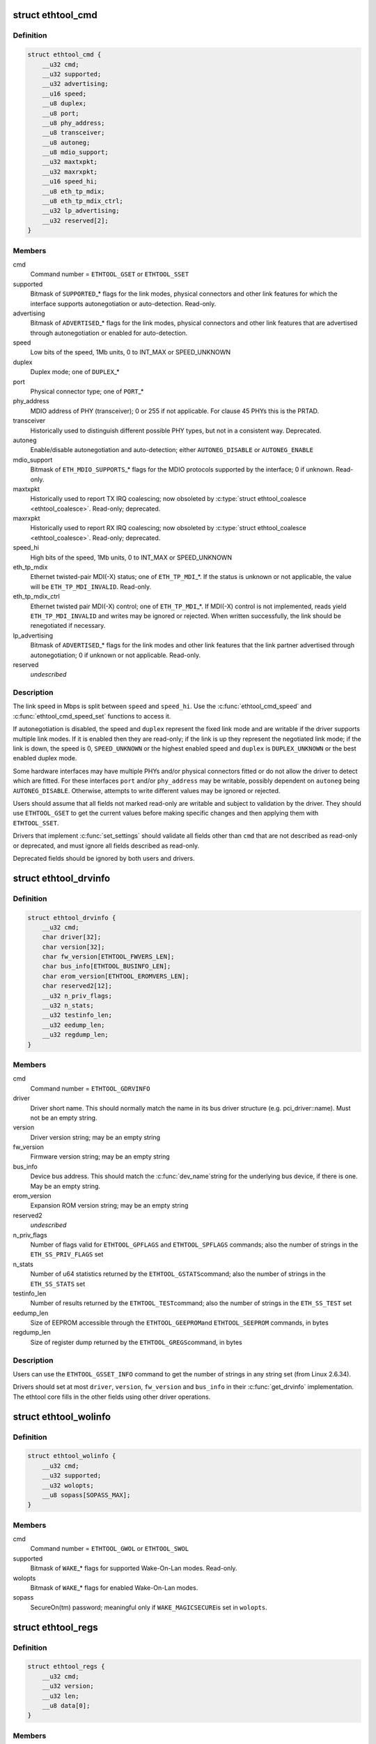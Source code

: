 .. -*- coding: utf-8; mode: rst -*-
.. src-file: include/uapi/linux/ethtool.h

.. _`ethtool_cmd`:

struct ethtool_cmd
==================

.. c:type:: struct ethtool_cmd

    DEPRECATED, link control and status This structure is DEPRECATED, please use struct ethtool_link_settings.

.. _`ethtool_cmd.definition`:

Definition
----------

.. code-block:: c

    struct ethtool_cmd {
        __u32 cmd;
        __u32 supported;
        __u32 advertising;
        __u16 speed;
        __u8 duplex;
        __u8 port;
        __u8 phy_address;
        __u8 transceiver;
        __u8 autoneg;
        __u8 mdio_support;
        __u32 maxtxpkt;
        __u32 maxrxpkt;
        __u16 speed_hi;
        __u8 eth_tp_mdix;
        __u8 eth_tp_mdix_ctrl;
        __u32 lp_advertising;
        __u32 reserved[2];
    }

.. _`ethtool_cmd.members`:

Members
-------

cmd
    Command number = \ ``ETHTOOL_GSET``\  or \ ``ETHTOOL_SSET``\ 

supported
    Bitmask of \ ``SUPPORTED``\ \_\* flags for the link modes,
    physical connectors and other link features for which the
    interface supports autonegotiation or auto-detection.
    Read-only.

advertising
    Bitmask of \ ``ADVERTISED``\ \_\* flags for the link modes,
    physical connectors and other link features that are
    advertised through autonegotiation or enabled for
    auto-detection.

speed
    Low bits of the speed, 1Mb units, 0 to INT_MAX or SPEED_UNKNOWN

duplex
    Duplex mode; one of \ ``DUPLEX``\ \_\*

port
    Physical connector type; one of \ ``PORT``\ \_\*

phy_address
    MDIO address of PHY (transceiver); 0 or 255 if not
    applicable.  For clause 45 PHYs this is the PRTAD.

transceiver
    Historically used to distinguish different possible
    PHY types, but not in a consistent way.  Deprecated.

autoneg
    Enable/disable autonegotiation and auto-detection;
    either \ ``AUTONEG_DISABLE``\  or \ ``AUTONEG_ENABLE``\ 

mdio_support
    Bitmask of \ ``ETH_MDIO_SUPPORTS``\ \_\* flags for the MDIO
    protocols supported by the interface; 0 if unknown.
    Read-only.

maxtxpkt
    Historically used to report TX IRQ coalescing; now
    obsoleted by \ :c:type:`struct ethtool_coalesce <ethtool_coalesce>`\ .  Read-only; deprecated.

maxrxpkt
    Historically used to report RX IRQ coalescing; now
    obsoleted by \ :c:type:`struct ethtool_coalesce <ethtool_coalesce>`\ .  Read-only; deprecated.

speed_hi
    High bits of the speed, 1Mb units, 0 to INT_MAX or SPEED_UNKNOWN

eth_tp_mdix
    Ethernet twisted-pair MDI(-X) status; one of
    \ ``ETH_TP_MDI``\ \_\*.  If the status is unknown or not applicable, the
    value will be \ ``ETH_TP_MDI_INVALID``\ .  Read-only.

eth_tp_mdix_ctrl
    Ethernet twisted pair MDI(-X) control; one of
    \ ``ETH_TP_MDI``\ \_\*.  If MDI(-X) control is not implemented, reads
    yield \ ``ETH_TP_MDI_INVALID``\  and writes may be ignored or rejected.
    When written successfully, the link should be renegotiated if
    necessary.

lp_advertising
    Bitmask of \ ``ADVERTISED``\ \_\* flags for the link modes
    and other link features that the link partner advertised
    through autonegotiation; 0 if unknown or not applicable.
    Read-only.

reserved
    *undescribed*

.. _`ethtool_cmd.description`:

Description
-----------

The link speed in Mbps is split between \ ``speed``\  and \ ``speed_hi``\ .  Use
the \ :c:func:`ethtool_cmd_speed`\  and \ :c:func:`ethtool_cmd_speed_set`\  functions to
access it.

If autonegotiation is disabled, the speed and \ ``duplex``\  represent the
fixed link mode and are writable if the driver supports multiple
link modes.  If it is enabled then they are read-only; if the link
is up they represent the negotiated link mode; if the link is down,
the speed is 0, \ ``SPEED_UNKNOWN``\  or the highest enabled speed and
\ ``duplex``\  is \ ``DUPLEX_UNKNOWN``\  or the best enabled duplex mode.

Some hardware interfaces may have multiple PHYs and/or physical
connectors fitted or do not allow the driver to detect which are
fitted.  For these interfaces \ ``port``\  and/or \ ``phy_address``\  may be
writable, possibly dependent on \ ``autoneg``\  being \ ``AUTONEG_DISABLE``\ .
Otherwise, attempts to write different values may be ignored or
rejected.

Users should assume that all fields not marked read-only are
writable and subject to validation by the driver.  They should use
\ ``ETHTOOL_GSET``\  to get the current values before making specific
changes and then applying them with \ ``ETHTOOL_SSET``\ .

Drivers that implement \ :c:func:`set_settings`\  should validate all fields
other than \ ``cmd``\  that are not described as read-only or deprecated,
and must ignore all fields described as read-only.

Deprecated fields should be ignored by both users and drivers.

.. _`ethtool_drvinfo`:

struct ethtool_drvinfo
======================

.. c:type:: struct ethtool_drvinfo

    general driver and device information

.. _`ethtool_drvinfo.definition`:

Definition
----------

.. code-block:: c

    struct ethtool_drvinfo {
        __u32 cmd;
        char driver[32];
        char version[32];
        char fw_version[ETHTOOL_FWVERS_LEN];
        char bus_info[ETHTOOL_BUSINFO_LEN];
        char erom_version[ETHTOOL_EROMVERS_LEN];
        char reserved2[12];
        __u32 n_priv_flags;
        __u32 n_stats;
        __u32 testinfo_len;
        __u32 eedump_len;
        __u32 regdump_len;
    }

.. _`ethtool_drvinfo.members`:

Members
-------

cmd
    Command number = \ ``ETHTOOL_GDRVINFO``\ 

driver
    Driver short name.  This should normally match the name
    in its bus driver structure (e.g. pci_driver::name).  Must
    not be an empty string.

version
    Driver version string; may be an empty string

fw_version
    Firmware version string; may be an empty string

bus_info
    Device bus address.  This should match the \ :c:func:`dev_name`\ 
    string for the underlying bus device, if there is one.  May be
    an empty string.

erom_version
    Expansion ROM version string; may be an empty string

reserved2
    *undescribed*

n_priv_flags
    Number of flags valid for \ ``ETHTOOL_GPFLAGS``\  and
    \ ``ETHTOOL_SPFLAGS``\  commands; also the number of strings in the
    \ ``ETH_SS_PRIV_FLAGS``\  set

n_stats
    Number of u64 statistics returned by the \ ``ETHTOOL_GSTATS``\ 
    command; also the number of strings in the \ ``ETH_SS_STATS``\  set

testinfo_len
    Number of results returned by the \ ``ETHTOOL_TEST``\ 
    command; also the number of strings in the \ ``ETH_SS_TEST``\  set

eedump_len
    Size of EEPROM accessible through the \ ``ETHTOOL_GEEPROM``\ 
    and \ ``ETHTOOL_SEEPROM``\  commands, in bytes

regdump_len
    Size of register dump returned by the \ ``ETHTOOL_GREGS``\ 
    command, in bytes

.. _`ethtool_drvinfo.description`:

Description
-----------

Users can use the \ ``ETHTOOL_GSSET_INFO``\  command to get the number of
strings in any string set (from Linux 2.6.34).

Drivers should set at most \ ``driver``\ , \ ``version``\ , \ ``fw_version``\  and
\ ``bus_info``\  in their \ :c:func:`get_drvinfo`\  implementation.  The ethtool
core fills in the other fields using other driver operations.

.. _`ethtool_wolinfo`:

struct ethtool_wolinfo
======================

.. c:type:: struct ethtool_wolinfo

    Wake-On-Lan configuration

.. _`ethtool_wolinfo.definition`:

Definition
----------

.. code-block:: c

    struct ethtool_wolinfo {
        __u32 cmd;
        __u32 supported;
        __u32 wolopts;
        __u8 sopass[SOPASS_MAX];
    }

.. _`ethtool_wolinfo.members`:

Members
-------

cmd
    Command number = \ ``ETHTOOL_GWOL``\  or \ ``ETHTOOL_SWOL``\ 

supported
    Bitmask of \ ``WAKE``\ \_\* flags for supported Wake-On-Lan modes.
    Read-only.

wolopts
    Bitmask of \ ``WAKE``\ \_\* flags for enabled Wake-On-Lan modes.

sopass
    SecureOn(tm) password; meaningful only if \ ``WAKE_MAGICSECURE``\ 
    is set in \ ``wolopts``\ .

.. _`ethtool_regs`:

struct ethtool_regs
===================

.. c:type:: struct ethtool_regs

    hardware register dump

.. _`ethtool_regs.definition`:

Definition
----------

.. code-block:: c

    struct ethtool_regs {
        __u32 cmd;
        __u32 version;
        __u32 len;
        __u8 data[0];
    }

.. _`ethtool_regs.members`:

Members
-------

cmd
    Command number = \ ``ETHTOOL_GREGS``\ 

version
    Dump format version.  This is driver-specific and may
    distinguish different chips/revisions.  Drivers must use new
    version numbers whenever the dump format changes in an
    incompatible way.

len
    On entry, the real length of \ ``data``\ .  On return, the number of
    bytes used.

data
    Buffer for the register dump

.. _`ethtool_regs.description`:

Description
-----------

Users should use \ ``ETHTOOL_GDRVINFO``\  to find the maximum length of
a register dump for the interface.  They must allocate the buffer
immediately following this structure.

.. _`ethtool_eeprom`:

struct ethtool_eeprom
=====================

.. c:type:: struct ethtool_eeprom

    EEPROM dump

.. _`ethtool_eeprom.definition`:

Definition
----------

.. code-block:: c

    struct ethtool_eeprom {
        __u32 cmd;
        __u32 magic;
        __u32 offset;
        __u32 len;
        __u8 data[0];
    }

.. _`ethtool_eeprom.members`:

Members
-------

cmd
    Command number = \ ``ETHTOOL_GEEPROM``\ , \ ``ETHTOOL_GMODULEEEPROM``\  or
    \ ``ETHTOOL_SEEPROM``\ 

magic
    A 'magic cookie' value to guard against accidental changes.
    The value passed in to \ ``ETHTOOL_SEEPROM``\  must match the value
    returned by \ ``ETHTOOL_GEEPROM``\  for the same device.  This is
    unused when \ ``cmd``\  is \ ``ETHTOOL_GMODULEEEPROM``\ .

offset
    Offset within the EEPROM to begin reading/writing, in bytes

len
    On entry, number of bytes to read/write.  On successful
    return, number of bytes actually read/written.  In case of
    error, this may indicate at what point the error occurred.

data
    Buffer to read/write from

.. _`ethtool_eeprom.description`:

Description
-----------

Users may use \ ``ETHTOOL_GDRVINFO``\  or \ ``ETHTOOL_GMODULEINFO``\  to find
the length of an on-board or module EEPROM, respectively.  They
must allocate the buffer immediately following this structure.

.. _`ethtool_eee`:

struct ethtool_eee
==================

.. c:type:: struct ethtool_eee

    Energy Efficient Ethernet information

.. _`ethtool_eee.definition`:

Definition
----------

.. code-block:: c

    struct ethtool_eee {
        __u32 cmd;
        __u32 supported;
        __u32 advertised;
        __u32 lp_advertised;
        __u32 eee_active;
        __u32 eee_enabled;
        __u32 tx_lpi_enabled;
        __u32 tx_lpi_timer;
        __u32 reserved[2];
    }

.. _`ethtool_eee.members`:

Members
-------

cmd
    ETHTOOL_{G,S}EEE

supported
    Mask of \ ``SUPPORTED``\ \_\* flags for the speed/duplex combinations
    for which there is EEE support.

advertised
    Mask of \ ``ADVERTISED``\ \_\* flags for the speed/duplex combinations
    advertised as eee capable.

lp_advertised
    Mask of \ ``ADVERTISED``\ \_\* flags for the speed/duplex
    combinations advertised by the link partner as eee capable.

eee_active
    Result of the eee auto negotiation.

eee_enabled
    EEE configured mode (enabled/disabled).

tx_lpi_enabled
    Whether the interface should assert its tx lpi, given
    that eee was negotiated.

tx_lpi_timer
    Time in microseconds the interface delays prior to asserting
    its tx lpi (after reaching 'idle' state). Effective only when eee
    was negotiated and tx_lpi_enabled was set.

reserved
    *undescribed*

.. _`ethtool_modinfo`:

struct ethtool_modinfo
======================

.. c:type:: struct ethtool_modinfo

    plugin module eeprom information

.. _`ethtool_modinfo.definition`:

Definition
----------

.. code-block:: c

    struct ethtool_modinfo {
        __u32 cmd;
        __u32 type;
        __u32 eeprom_len;
        __u32 reserved[8];
    }

.. _`ethtool_modinfo.members`:

Members
-------

cmd
    %ETHTOOL_GMODULEINFO

type
    Standard the module information conforms to \ ``ETH_MODULE_SFF_xxxx``\ 

eeprom_len
    Length of the eeprom

reserved
    *undescribed*

.. _`ethtool_modinfo.description`:

Description
-----------

This structure is used to return the information to
properly size memory for a subsequent call to \ ``ETHTOOL_GMODULEEEPROM``\ .
The type code indicates the eeprom data format

.. _`ethtool_coalesce`:

struct ethtool_coalesce
=======================

.. c:type:: struct ethtool_coalesce

    coalescing parameters for IRQs and stats updates

.. _`ethtool_coalesce.definition`:

Definition
----------

.. code-block:: c

    struct ethtool_coalesce {
        __u32 cmd;
        __u32 rx_coalesce_usecs;
        __u32 rx_max_coalesced_frames;
        __u32 rx_coalesce_usecs_irq;
        __u32 rx_max_coalesced_frames_irq;
        __u32 tx_coalesce_usecs;
        __u32 tx_max_coalesced_frames;
        __u32 tx_coalesce_usecs_irq;
        __u32 tx_max_coalesced_frames_irq;
        __u32 stats_block_coalesce_usecs;
        __u32 use_adaptive_rx_coalesce;
        __u32 use_adaptive_tx_coalesce;
        __u32 pkt_rate_low;
        __u32 rx_coalesce_usecs_low;
        __u32 rx_max_coalesced_frames_low;
        __u32 tx_coalesce_usecs_low;
        __u32 tx_max_coalesced_frames_low;
        __u32 pkt_rate_high;
        __u32 rx_coalesce_usecs_high;
        __u32 rx_max_coalesced_frames_high;
        __u32 tx_coalesce_usecs_high;
        __u32 tx_max_coalesced_frames_high;
        __u32 rate_sample_interval;
    }

.. _`ethtool_coalesce.members`:

Members
-------

cmd
    ETHTOOL_{G,S}COALESCE

rx_coalesce_usecs
    How many usecs to delay an RX interrupt after
    a packet arrives.

rx_max_coalesced_frames
    Maximum number of packets to receive
    before an RX interrupt.

rx_coalesce_usecs_irq
    Same as \ ``rx_coalesce_usecs``\ , except that
    this value applies while an IRQ is being serviced by the host.

rx_max_coalesced_frames_irq
    Same as \ ``rx_max_coalesced_frames``\ ,
    except that this value applies while an IRQ is being serviced
    by the host.

tx_coalesce_usecs
    How many usecs to delay a TX interrupt after
    a packet is sent.

tx_max_coalesced_frames
    Maximum number of packets to be sent
    before a TX interrupt.

tx_coalesce_usecs_irq
    Same as \ ``tx_coalesce_usecs``\ , except that
    this value applies while an IRQ is being serviced by the host.

tx_max_coalesced_frames_irq
    Same as \ ``tx_max_coalesced_frames``\ ,
    except that this value applies while an IRQ is being serviced
    by the host.

stats_block_coalesce_usecs
    How many usecs to delay in-memory
    statistics block updates.  Some drivers do not have an
    in-memory statistic block, and in such cases this value is
    ignored.  This value must not be zero.

use_adaptive_rx_coalesce
    Enable adaptive RX coalescing.

use_adaptive_tx_coalesce
    Enable adaptive TX coalescing.

pkt_rate_low
    Threshold for low packet rate (packets per second).

rx_coalesce_usecs_low
    How many usecs to delay an RX interrupt after
    a packet arrives, when the packet rate is below \ ``pkt_rate_low``\ .

rx_max_coalesced_frames_low
    Maximum number of packets to be received
    before an RX interrupt, when the packet rate is below \ ``pkt_rate_low``\ .

tx_coalesce_usecs_low
    How many usecs to delay a TX interrupt after
    a packet is sent, when the packet rate is below \ ``pkt_rate_low``\ .

tx_max_coalesced_frames_low
    Maximum nuumber of packets to be sent before
    a TX interrupt, when the packet rate is below \ ``pkt_rate_low``\ .

pkt_rate_high
    Threshold for high packet rate (packets per second).

rx_coalesce_usecs_high
    How many usecs to delay an RX interrupt after
    a packet arrives, when the packet rate is above \ ``pkt_rate_high``\ .

rx_max_coalesced_frames_high
    Maximum number of packets to be received
    before an RX interrupt, when the packet rate is above \ ``pkt_rate_high``\ .

tx_coalesce_usecs_high
    How many usecs to delay a TX interrupt after
    a packet is sent, when the packet rate is above \ ``pkt_rate_high``\ .

tx_max_coalesced_frames_high
    Maximum number of packets to be sent before
    a TX interrupt, when the packet rate is above \ ``pkt_rate_high``\ .

rate_sample_interval
    How often to do adaptive coalescing packet rate
    sampling, measured in seconds.  Must not be zero.

.. _`ethtool_coalesce.description`:

Description
-----------

Each pair of (usecs, max_frames) fields specifies that interrupts
should be coalesced until
(usecs > 0 && time_since_first_completion >= usecs) \|\|
(max_frames > 0 && completed_frames >= max_frames)

It is illegal to set both usecs and max_frames to zero as this
would cause interrupts to never be generated.  To disable
coalescing, set usecs = 0 and max_frames = 1.

Some implementations ignore the value of max_frames and use the
condition time_since_first_completion >= usecs

This is deprecated.  Drivers for hardware that does not support
counting completions should validate that max_frames == !rx_usecs.

Adaptive RX/TX coalescing is an algorithm implemented by some
drivers to improve latency under low packet rates and improve
throughput under high packet rates.  Some drivers only implement
one of RX or TX adaptive coalescing.  Anything not implemented by
the driver causes these values to be silently ignored.

When the packet rate is below \ ``pkt_rate_high``\  but above
\ ``pkt_rate_low``\  (both measured in packets per second) the
normal {rx,tx}_\* coalescing parameters are used.

.. _`ethtool_ringparam`:

struct ethtool_ringparam
========================

.. c:type:: struct ethtool_ringparam

    RX/TX ring parameters

.. _`ethtool_ringparam.definition`:

Definition
----------

.. code-block:: c

    struct ethtool_ringparam {
        __u32 cmd;
        __u32 rx_max_pending;
        __u32 rx_mini_max_pending;
        __u32 rx_jumbo_max_pending;
        __u32 tx_max_pending;
        __u32 rx_pending;
        __u32 rx_mini_pending;
        __u32 rx_jumbo_pending;
        __u32 tx_pending;
    }

.. _`ethtool_ringparam.members`:

Members
-------

cmd
    Command number = \ ``ETHTOOL_GRINGPARAM``\  or \ ``ETHTOOL_SRINGPARAM``\ 

rx_max_pending
    Maximum supported number of pending entries per
    RX ring.  Read-only.

rx_mini_max_pending
    Maximum supported number of pending entries
    per RX mini ring.  Read-only.

rx_jumbo_max_pending
    Maximum supported number of pending entries
    per RX jumbo ring.  Read-only.

tx_max_pending
    Maximum supported number of pending entries per
    TX ring.  Read-only.

rx_pending
    Current maximum number of pending entries per RX ring

rx_mini_pending
    Current maximum number of pending entries per RX
    mini ring

rx_jumbo_pending
    Current maximum number of pending entries per RX
    jumbo ring

tx_pending
    Current maximum supported number of pending entries
    per TX ring

.. _`ethtool_ringparam.description`:

Description
-----------

If the interface does not have separate RX mini and/or jumbo rings,
\ ``rx_mini_max_pending``\  and/or \ ``rx_jumbo_max_pending``\  will be 0.

There may also be driver-dependent minimum values for the number
of entries per ring.

.. _`ethtool_channels`:

struct ethtool_channels
=======================

.. c:type:: struct ethtool_channels

    configuring number of network channel

.. _`ethtool_channels.definition`:

Definition
----------

.. code-block:: c

    struct ethtool_channels {
        __u32 cmd;
        __u32 max_rx;
        __u32 max_tx;
        __u32 max_other;
        __u32 max_combined;
        __u32 rx_count;
        __u32 tx_count;
        __u32 other_count;
        __u32 combined_count;
    }

.. _`ethtool_channels.members`:

Members
-------

cmd
    ETHTOOL_{G,S}CHANNELS

max_rx
    Read only. Maximum number of receive channel the driver support.

max_tx
    Read only. Maximum number of transmit channel the driver support.

max_other
    Read only. Maximum number of other channel the driver support.

max_combined
    Read only. Maximum number of combined channel the driver
    support. Set of queues RX, TX or other.

rx_count
    Valid values are in the range 1 to the max_rx.

tx_count
    Valid values are in the range 1 to the max_tx.

other_count
    Valid values are in the range 1 to the max_other.

combined_count
    Valid values are in the range 1 to the max_combined.

.. _`ethtool_channels.description`:

Description
-----------

This can be used to configure RX, TX and other channels.

.. _`ethtool_pauseparam`:

struct ethtool_pauseparam
=========================

.. c:type:: struct ethtool_pauseparam

    Ethernet pause (flow control) parameters

.. _`ethtool_pauseparam.definition`:

Definition
----------

.. code-block:: c

    struct ethtool_pauseparam {
        __u32 cmd;
        __u32 autoneg;
        __u32 rx_pause;
        __u32 tx_pause;
    }

.. _`ethtool_pauseparam.members`:

Members
-------

cmd
    Command number = \ ``ETHTOOL_GPAUSEPARAM``\  or \ ``ETHTOOL_SPAUSEPARAM``\ 

autoneg
    Flag to enable autonegotiation of pause frame use

rx_pause
    Flag to enable reception of pause frames

tx_pause
    Flag to enable transmission of pause frames

.. _`ethtool_pauseparam.description`:

Description
-----------

Drivers should reject a non-zero setting of \ ``autoneg``\  when
autoneogotiation is disabled (or not supported) for the link.

If the link is autonegotiated, drivers should use
\ :c:func:`mii_advertise_flowctrl`\  or similar code to set the advertised
pause frame capabilities based on the \ ``rx_pause``\  and \ ``tx_pause``\  flags,
even if \ ``autoneg``\  is zero.  They should also allow the advertised
pause frame capabilities to be controlled directly through the
advertising field of \ :c:type:`struct ethtool_cmd <ethtool_cmd>`\ .

If \ ``autoneg``\  is non-zero, the MAC is configured to send and/or
receive pause frames according to the result of autonegotiation.
Otherwise, it is configured directly based on the \ ``rx_pause``\  and
\ ``tx_pause``\  flags.

.. _`ethtool_stringset`:

enum ethtool_stringset
======================

.. c:type:: enum ethtool_stringset

    string set ID

.. _`ethtool_stringset.definition`:

Definition
----------

.. code-block:: c

    enum ethtool_stringset {
        ETH_SS_TEST,
        ETH_SS_STATS,
        ETH_SS_PRIV_FLAGS,
        ETH_SS_NTUPLE_FILTERS,
        ETH_SS_FEATURES,
        ETH_SS_RSS_HASH_FUNCS,
        ETH_SS_TUNABLES,
        ETH_SS_PHY_STATS,
        ETH_SS_PHY_TUNABLES
    };

.. _`ethtool_stringset.constants`:

Constants
---------

ETH_SS_TEST
    Self-test result names, for use with \ ``ETHTOOL_TEST``\ 

ETH_SS_STATS
    Statistic names, for use with \ ``ETHTOOL_GSTATS``\ 

ETH_SS_PRIV_FLAGS
    Driver private flag names, for use with
    \ ``ETHTOOL_GPFLAGS``\  and \ ``ETHTOOL_SPFLAGS``\ 

ETH_SS_NTUPLE_FILTERS
    Previously used with \ ``ETHTOOL_GRXNTUPLE``\ ;
    now deprecated

ETH_SS_FEATURES
    Device feature names

ETH_SS_RSS_HASH_FUNCS
    RSS hush function names

ETH_SS_TUNABLES
    *undescribed*

ETH_SS_PHY_STATS
    Statistic names, for use with \ ``ETHTOOL_GPHYSTATS``\ 

ETH_SS_PHY_TUNABLES
    PHY tunable names

.. _`ethtool_gstrings`:

struct ethtool_gstrings
=======================

.. c:type:: struct ethtool_gstrings

    string set for data tagging

.. _`ethtool_gstrings.definition`:

Definition
----------

.. code-block:: c

    struct ethtool_gstrings {
        __u32 cmd;
        __u32 string_set;
        __u32 len;
        __u8 data[0];
    }

.. _`ethtool_gstrings.members`:

Members
-------

cmd
    Command number = \ ``ETHTOOL_GSTRINGS``\ 

string_set
    String set ID; one of \ :c:type:`enum ethtool_stringset <ethtool_stringset>`\ 

len
    On return, the number of strings in the string set

data
    Buffer for strings.  Each string is null-padded to a size of
    \ ``ETH_GSTRING_LEN``\ .

.. _`ethtool_gstrings.description`:

Description
-----------

Users must use \ ``ETHTOOL_GSSET_INFO``\  to find the number of strings in
the string set.  They must allocate a buffer of the appropriate
size immediately following this structure.

.. _`ethtool_sset_info`:

struct ethtool_sset_info
========================

.. c:type:: struct ethtool_sset_info

    string set information

.. _`ethtool_sset_info.definition`:

Definition
----------

.. code-block:: c

    struct ethtool_sset_info {
        __u32 cmd;
        __u32 reserved;
        __u64 sset_mask;
        __u32 data[0];
    }

.. _`ethtool_sset_info.members`:

Members
-------

cmd
    Command number = \ ``ETHTOOL_GSSET_INFO``\ 

reserved
    *undescribed*

sset_mask
    On entry, a bitmask of string sets to query, with bits
    numbered according to \ :c:type:`enum ethtool_stringset <ethtool_stringset>`\ .  On return, a
    bitmask of those string sets queried that are supported.

data
    Buffer for string set sizes.  On return, this contains the
    size of each string set that was queried and supported, in
    order of ID.

.. _`ethtool_sset_info.example`:

Example
-------

.. code-block:: c

    The user passes in @sset_mask = 0x7 (sets 0, 1, 2) and on
    return @sset_mask == 0x6 (sets 1, 2).  Then @data[0] contains the
    size of set 1 and @data[1] contains the size of set 2.

    Users must allocate a buffer of the appropriate size (4 * number of
    sets queried) immediately following this structure.


.. _`ethtool_test_flags`:

enum ethtool_test_flags
=======================

.. c:type:: enum ethtool_test_flags

    flags definition of ethtool_test

.. _`ethtool_test_flags.definition`:

Definition
----------

.. code-block:: c

    enum ethtool_test_flags {
        ETH_TEST_FL_OFFLINE,
        ETH_TEST_FL_FAILED,
        ETH_TEST_FL_EXTERNAL_LB,
        ETH_TEST_FL_EXTERNAL_LB_DONE
    };

.. _`ethtool_test_flags.constants`:

Constants
---------

ETH_TEST_FL_OFFLINE
    if set perform online and offline tests, otherwise
    only online tests.

ETH_TEST_FL_FAILED
    Driver set this flag if test fails.

ETH_TEST_FL_EXTERNAL_LB
    Application request to perform external loopback
    test.

ETH_TEST_FL_EXTERNAL_LB_DONE
    Driver performed the external loopback test

.. _`ethtool_test`:

struct ethtool_test
===================

.. c:type:: struct ethtool_test

    device self-test invocation

.. _`ethtool_test.definition`:

Definition
----------

.. code-block:: c

    struct ethtool_test {
        __u32 cmd;
        __u32 flags;
        __u32 reserved;
        __u32 len;
        __u64 data[0];
    }

.. _`ethtool_test.members`:

Members
-------

cmd
    Command number = \ ``ETHTOOL_TEST``\ 

flags
    A bitmask of flags from \ :c:type:`enum ethtool_test_flags <ethtool_test_flags>`\ .  Some
    flags may be set by the user on entry; others may be set by
    the driver on return.

reserved
    *undescribed*

len
    On return, the number of test results

data
    Array of test results

.. _`ethtool_test.description`:

Description
-----------

Users must use \ ``ETHTOOL_GSSET_INFO``\  or \ ``ETHTOOL_GDRVINFO``\  to find the
number of test results that will be returned.  They must allocate a
buffer of the appropriate size (8 \* number of results) immediately
following this structure.

.. _`ethtool_stats`:

struct ethtool_stats
====================

.. c:type:: struct ethtool_stats

    device-specific statistics

.. _`ethtool_stats.definition`:

Definition
----------

.. code-block:: c

    struct ethtool_stats {
        __u32 cmd;
        __u32 n_stats;
        __u64 data[0];
    }

.. _`ethtool_stats.members`:

Members
-------

cmd
    Command number = \ ``ETHTOOL_GSTATS``\ 

n_stats
    On return, the number of statistics

data
    Array of statistics

.. _`ethtool_stats.description`:

Description
-----------

Users must use \ ``ETHTOOL_GSSET_INFO``\  or \ ``ETHTOOL_GDRVINFO``\  to find the
number of statistics that will be returned.  They must allocate a
buffer of the appropriate size (8 \* number of statistics)
immediately following this structure.

.. _`ethtool_perm_addr`:

struct ethtool_perm_addr
========================

.. c:type:: struct ethtool_perm_addr

    permanent hardware address

.. _`ethtool_perm_addr.definition`:

Definition
----------

.. code-block:: c

    struct ethtool_perm_addr {
        __u32 cmd;
        __u32 size;
        __u8 data[0];
    }

.. _`ethtool_perm_addr.members`:

Members
-------

cmd
    Command number = \ ``ETHTOOL_GPERMADDR``\ 

size
    On entry, the size of the buffer.  On return, the size of the
    address.  The command fails if the buffer is too small.

data
    Buffer for the address

.. _`ethtool_perm_addr.description`:

Description
-----------

Users must allocate the buffer immediately following this structure.
A buffer size of \ ``MAX_ADDR_LEN``\  should be sufficient for any address
type.

.. _`ethtool_tcpip4_spec`:

struct ethtool_tcpip4_spec
==========================

.. c:type:: struct ethtool_tcpip4_spec

    flow specification for TCP/IPv4 etc.

.. _`ethtool_tcpip4_spec.definition`:

Definition
----------

.. code-block:: c

    struct ethtool_tcpip4_spec {
        __be32 ip4src;
        __be32 ip4dst;
        __be16 psrc;
        __be16 pdst;
        __u8 tos;
    }

.. _`ethtool_tcpip4_spec.members`:

Members
-------

ip4src
    Source host

ip4dst
    Destination host

psrc
    Source port

pdst
    Destination port

tos
    Type-of-service

.. _`ethtool_tcpip4_spec.description`:

Description
-----------

This can be used to specify a TCP/IPv4, UDP/IPv4 or SCTP/IPv4 flow.

.. _`ethtool_ah_espip4_spec`:

struct ethtool_ah_espip4_spec
=============================

.. c:type:: struct ethtool_ah_espip4_spec

    flow specification for IPsec/IPv4

.. _`ethtool_ah_espip4_spec.definition`:

Definition
----------

.. code-block:: c

    struct ethtool_ah_espip4_spec {
        __be32 ip4src;
        __be32 ip4dst;
        __be32 spi;
        __u8 tos;
    }

.. _`ethtool_ah_espip4_spec.members`:

Members
-------

ip4src
    Source host

ip4dst
    Destination host

spi
    Security parameters index

tos
    Type-of-service

.. _`ethtool_ah_espip4_spec.description`:

Description
-----------

This can be used to specify an IPsec transport or tunnel over IPv4.

.. _`ethtool_usrip4_spec`:

struct ethtool_usrip4_spec
==========================

.. c:type:: struct ethtool_usrip4_spec

    general flow specification for IPv4

.. _`ethtool_usrip4_spec.definition`:

Definition
----------

.. code-block:: c

    struct ethtool_usrip4_spec {
        __be32 ip4src;
        __be32 ip4dst;
        __be32 l4_4_bytes;
        __u8 tos;
        __u8 ip_ver;
        __u8 proto;
    }

.. _`ethtool_usrip4_spec.members`:

Members
-------

ip4src
    Source host

ip4dst
    Destination host

l4_4_bytes
    First 4 bytes of transport (layer 4) header

tos
    Type-of-service

ip_ver
    Value must be \ ``ETH_RX_NFC_IP4``\ ; mask must be 0

proto
    Transport protocol number; mask must be 0

.. _`ethtool_tcpip6_spec`:

struct ethtool_tcpip6_spec
==========================

.. c:type:: struct ethtool_tcpip6_spec

    flow specification for TCP/IPv6 etc.

.. _`ethtool_tcpip6_spec.definition`:

Definition
----------

.. code-block:: c

    struct ethtool_tcpip6_spec {
        __be32 ip6src[4];
        __be32 ip6dst[4];
        __be16 psrc;
        __be16 pdst;
        __u8 tclass;
    }

.. _`ethtool_tcpip6_spec.members`:

Members
-------

ip6src
    Source host

ip6dst
    Destination host

psrc
    Source port

pdst
    Destination port

tclass
    Traffic Class

.. _`ethtool_tcpip6_spec.description`:

Description
-----------

This can be used to specify a TCP/IPv6, UDP/IPv6 or SCTP/IPv6 flow.

.. _`ethtool_ah_espip6_spec`:

struct ethtool_ah_espip6_spec
=============================

.. c:type:: struct ethtool_ah_espip6_spec

    flow specification for IPsec/IPv6

.. _`ethtool_ah_espip6_spec.definition`:

Definition
----------

.. code-block:: c

    struct ethtool_ah_espip6_spec {
        __be32 ip6src[4];
        __be32 ip6dst[4];
        __be32 spi;
        __u8 tclass;
    }

.. _`ethtool_ah_espip6_spec.members`:

Members
-------

ip6src
    Source host

ip6dst
    Destination host

spi
    Security parameters index

tclass
    Traffic Class

.. _`ethtool_ah_espip6_spec.description`:

Description
-----------

This can be used to specify an IPsec transport or tunnel over IPv6.

.. _`ethtool_usrip6_spec`:

struct ethtool_usrip6_spec
==========================

.. c:type:: struct ethtool_usrip6_spec

    general flow specification for IPv6

.. _`ethtool_usrip6_spec.definition`:

Definition
----------

.. code-block:: c

    struct ethtool_usrip6_spec {
        __be32 ip6src[4];
        __be32 ip6dst[4];
        __be32 l4_4_bytes;
        __u8 tclass;
        __u8 l4_proto;
    }

.. _`ethtool_usrip6_spec.members`:

Members
-------

ip6src
    Source host

ip6dst
    Destination host

l4_4_bytes
    First 4 bytes of transport (layer 4) header

tclass
    Traffic Class

l4_proto
    Transport protocol number (nexthdr after any Extension Headers)

.. _`ethtool_flow_ext`:

struct ethtool_flow_ext
=======================

.. c:type:: struct ethtool_flow_ext

    additional RX flow fields

.. _`ethtool_flow_ext.definition`:

Definition
----------

.. code-block:: c

    struct ethtool_flow_ext {
        __u8 padding[2];
        unsigned char h_dest[ETH_ALEN];
        __be16 vlan_etype;
        __be16 vlan_tci;
        __be32 data[2];
    }

.. _`ethtool_flow_ext.members`:

Members
-------

padding
    *undescribed*

h_dest
    destination MAC address

vlan_etype
    VLAN EtherType

vlan_tci
    VLAN tag control information

data
    user defined data

.. _`ethtool_flow_ext.description`:

Description
-----------

Note, \ ``vlan_etype``\ , \ ``vlan_tci``\ , and \ ``data``\  are only valid if \ ``FLOW_EXT``\ 
is set in \ :c:type:`struct ethtool_rx_flow_spec <ethtool_rx_flow_spec>`\  \ ``flow_type``\ .
\ ``h_dest``\  is valid if \ ``FLOW_MAC_EXT``\  is set.

.. _`ethtool_rx_flow_spec`:

struct ethtool_rx_flow_spec
===========================

.. c:type:: struct ethtool_rx_flow_spec

    classification rule for RX flows

.. _`ethtool_rx_flow_spec.definition`:

Definition
----------

.. code-block:: c

    struct ethtool_rx_flow_spec {
        __u32 flow_type;
        union ethtool_flow_union h_u;
        struct ethtool_flow_ext h_ext;
        union ethtool_flow_union m_u;
        struct ethtool_flow_ext m_ext;
        __u64 ring_cookie;
        __u32 location;
    }

.. _`ethtool_rx_flow_spec.members`:

Members
-------

flow_type
    Type of match to perform, e.g. \ ``TCP_V4_FLOW``\ 

h_u
    Flow fields to match (dependent on \ ``flow_type``\ )

h_ext
    Additional fields to match

m_u
    Masks for flow field bits to be matched

m_ext
    Masks for additional field bits to be matched
    Note, all additional fields must be ignored unless \ ``flow_type``\ 
    includes the \ ``FLOW_EXT``\  or \ ``FLOW_MAC_EXT``\  flag
    (see \ :c:type:`struct ethtool_flow_ext <ethtool_flow_ext>`\  description).

ring_cookie
    RX ring/queue index to deliver to, or \ ``RX_CLS_FLOW_DISC``\ 
    if packets should be discarded

location
    Location of rule in the table.  Locations must be
    numbered such that a flow matching multiple rules will be
    classified according to the first (lowest numbered) rule.

.. _`ethtool_rxnfc`:

struct ethtool_rxnfc
====================

.. c:type:: struct ethtool_rxnfc

    command to get or set RX flow classification rules

.. _`ethtool_rxnfc.definition`:

Definition
----------

.. code-block:: c

    struct ethtool_rxnfc {
        __u32 cmd;
        __u32 flow_type;
        __u64 data;
        struct ethtool_rx_flow_spec fs;
        __u32 rule_cnt;
        __u32 rule_locs[0];
    }

.. _`ethtool_rxnfc.members`:

Members
-------

cmd
    Specific command number - \ ``ETHTOOL_GRXFH``\ , \ ``ETHTOOL_SRXFH``\ ,
    \ ``ETHTOOL_GRXRINGS``\ , \ ``ETHTOOL_GRXCLSRLCNT``\ , \ ``ETHTOOL_GRXCLSRULE``\ ,
    \ ``ETHTOOL_GRXCLSRLALL``\ , \ ``ETHTOOL_SRXCLSRLDEL``\  or \ ``ETHTOOL_SRXCLSRLINS``\ 

flow_type
    Type of flow to be affected, e.g. \ ``TCP_V4_FLOW``\ 

data
    Command-dependent value

fs
    Flow classification rule

rule_cnt
    Number of rules to be affected

rule_locs
    Array of used rule locations

.. _`ethtool_rxnfc.description`:

Description
-----------

For \ ``ETHTOOL_GRXFH``\  and \ ``ETHTOOL_SRXFH``\ , \ ``data``\  is a bitmask indicating
the fields included in the flow hash, e.g. \ ``RXH_IP_SRC``\ .  The following
structure fields must not be used.

For \ ``ETHTOOL_GRXRINGS``\ , \ ``data``\  is set to the number of RX rings/queues
on return.

For \ ``ETHTOOL_GRXCLSRLCNT``\ , \ ``rule_cnt``\  is set to the number of defined
rules on return.  If \ ``data``\  is non-zero on return then it is the
size of the rule table, plus the flag \ ``RX_CLS_LOC_SPECIAL``\  if the
driver supports any special location values.  If that flag is not
set in \ ``data``\  then special location values should not be used.

For \ ``ETHTOOL_GRXCLSRULE``\ , \ ``fs``\ .@location specifies the location of an
existing rule on entry and \ ``fs``\  contains the rule on return.

For \ ``ETHTOOL_GRXCLSRLALL``\ , \ ``rule_cnt``\  specifies the array size of the
user buffer for \ ``rule_locs``\  on entry.  On return, \ ``data``\  is the size
of the rule table, \ ``rule_cnt``\  is the number of defined rules, and
\ ``rule_locs``\  contains the locations of the defined rules.  Drivers
must use the second parameter to \ :c:func:`get_rxnfc`\  instead of \ ``rule_locs``\ .

For \ ``ETHTOOL_SRXCLSRLINS``\ , \ ``fs``\  specifies the rule to add or update.
\ ``fs``\ .@location either specifies the location to use or is a special
location value with \ ``RX_CLS_LOC_SPECIAL``\  flag set.  On return,
\ ``fs``\ .@location is the actual rule location.

For \ ``ETHTOOL_SRXCLSRLDEL``\ , \ ``fs``\ .@location specifies the location of an
existing rule on entry.

A driver supporting the special location values for
\ ``ETHTOOL_SRXCLSRLINS``\  may add the rule at any suitable unused
location, and may remove a rule at a later location (lower
priority) that matches exactly the same set of flows.  The special
values are \ ``RX_CLS_LOC_ANY``\ , selecting any location;
\ ``RX_CLS_LOC_FIRST``\ , selecting the first suitable location (maximum
priority); and \ ``RX_CLS_LOC_LAST``\ , selecting the last suitable
location (minimum priority).  Additional special values may be
defined in future and drivers must return -%EINVAL for any
unrecognised value.

.. _`ethtool_rxfh_indir`:

struct ethtool_rxfh_indir
=========================

.. c:type:: struct ethtool_rxfh_indir

    command to get or set RX flow hash indirection

.. _`ethtool_rxfh_indir.definition`:

Definition
----------

.. code-block:: c

    struct ethtool_rxfh_indir {
        __u32 cmd;
        __u32 size;
        __u32 ring_index[0];
    }

.. _`ethtool_rxfh_indir.members`:

Members
-------

cmd
    Specific command number - \ ``ETHTOOL_GRXFHINDIR``\  or \ ``ETHTOOL_SRXFHINDIR``\ 

size
    On entry, the array size of the user buffer, which may be zero.
    On return from \ ``ETHTOOL_GRXFHINDIR``\ , the array size of the hardware
    indirection table.

ring_index
    RX ring/queue index for each hash value

.. _`ethtool_rxfh_indir.description`:

Description
-----------

For \ ``ETHTOOL_GRXFHINDIR``\ , a \ ``size``\  of zero means that only the size
should be returned.  For \ ``ETHTOOL_SRXFHINDIR``\ , a \ ``size``\  of zero means
the table should be reset to default values.  This last feature
is not supported by the original implementations.

.. _`ethtool_rxfh`:

struct ethtool_rxfh
===================

.. c:type:: struct ethtool_rxfh

    command to get/set RX flow hash indir or/and hash key.

.. _`ethtool_rxfh.definition`:

Definition
----------

.. code-block:: c

    struct ethtool_rxfh {
        __u32 cmd;
        __u32 rss_context;
        __u32 indir_size;
        __u32 key_size;
        __u8 hfunc;
        __u8 rsvd8[3];
        __u32 rsvd32;
        __u32 rss_config[0];
    }

.. _`ethtool_rxfh.members`:

Members
-------

cmd
    Specific command number - \ ``ETHTOOL_GRSSH``\  or \ ``ETHTOOL_SRSSH``\ 

rss_context
    RSS context identifier.

indir_size
    On entry, the array size of the user buffer for the
    indirection table, which may be zero, or (for \ ``ETHTOOL_SRSSH``\ ),
    \ ``ETH_RXFH_INDIR_NO_CHANGE``\ .  On return from \ ``ETHTOOL_GRSSH``\ ,
    the array size of the hardware indirection table.

key_size
    On entry, the array size of the user buffer for the hash key,
    which may be zero.  On return from \ ``ETHTOOL_GRSSH``\ , the size of the
    hardware hash key.

hfunc
    Defines the current RSS hash function used by HW (or to be set to).
    Valid values are one of the \ ``ETH_RSS_HASH``\ \_\*.

rsvd8
    *undescribed*

rsvd32
    *undescribed*

rss_config
    RX ring/queue index for each hash value i.e., indirection table
    of \ ``indir_size``\  \__u32 elements, followed by hash key of \ ``key_size``\ 
    bytes.

.. _`ethtool_rxfh.description`:

Description
-----------

For \ ``ETHTOOL_GRSSH``\ , a \ ``indir_size``\  and key_size of zero means that only the
size should be returned.  For \ ``ETHTOOL_SRSSH``\ , an \ ``indir_size``\  of
\ ``ETH_RXFH_INDIR_NO_CHANGE``\  means that indir table setting is not requested
and a \ ``indir_size``\  of zero means the indir table should be reset to default
values. An hfunc of zero means that hash function setting is not requested.

.. _`ethtool_rx_ntuple_flow_spec`:

struct ethtool_rx_ntuple_flow_spec
==================================

.. c:type:: struct ethtool_rx_ntuple_flow_spec

    specification for RX flow filter

.. _`ethtool_rx_ntuple_flow_spec.definition`:

Definition
----------

.. code-block:: c

    struct ethtool_rx_ntuple_flow_spec {
        __u32 flow_type;
        union {
            struct ethtool_tcpip4_spec tcp_ip4_spec;
            struct ethtool_tcpip4_spec udp_ip4_spec;
            struct ethtool_tcpip4_spec sctp_ip4_spec;
            struct ethtool_ah_espip4_spec ah_ip4_spec;
            struct ethtool_ah_espip4_spec esp_ip4_spec;
            struct ethtool_usrip4_spec usr_ip4_spec;
            struct ethhdr ether_spec;
            __u8 hdata[72];
        } h_u, m_u;
        __u16 vlan_tag;
        __u16 vlan_tag_mask;
        __u64 data;
        __u64 data_mask;
        __s32 action;
    #define ETHTOOL_RXNTUPLE_ACTION_DROP (-1)
    #define ETHTOOL_RXNTUPLE_ACTION_CLEAR (-2)
    }

.. _`ethtool_rx_ntuple_flow_spec.members`:

Members
-------

flow_type
    Type of match to perform, e.g. \ ``TCP_V4_FLOW``\ 

h_u
    Flow field values to match (dependent on \ ``flow_type``\ )

m_u
    Masks for flow field value bits to be ignored

vlan_tag
    VLAN tag to match

vlan_tag_mask
    Mask for VLAN tag bits to be ignored

data
    Driver-dependent data to match

data_mask
    Mask for driver-dependent data bits to be ignored

action
    RX ring/queue index to deliver to (non-negative) or other action
    (negative, e.g. \ ``ETHTOOL_RXNTUPLE_ACTION_DROP``\ )

.. _`ethtool_rx_ntuple_flow_spec.description`:

Description
-----------

For flow types \ ``TCP_V4_FLOW``\ , \ ``UDP_V4_FLOW``\  and \ ``SCTP_V4_FLOW``\ , where
a field value and mask are both zero this is treated as if all mask
bits are set i.e. the field is ignored.

.. _`ethtool_rx_ntuple`:

struct ethtool_rx_ntuple
========================

.. c:type:: struct ethtool_rx_ntuple

    command to set or clear RX flow filter

.. _`ethtool_rx_ntuple.definition`:

Definition
----------

.. code-block:: c

    struct ethtool_rx_ntuple {
        __u32 cmd;
        struct ethtool_rx_ntuple_flow_spec fs;
    }

.. _`ethtool_rx_ntuple.members`:

Members
-------

cmd
    Command number - \ ``ETHTOOL_SRXNTUPLE``\ 

fs
    Flow filter specification

.. _`ethtool_dump`:

struct ethtool_dump
===================

.. c:type:: struct ethtool_dump

    used for retrieving, setting device dump

.. _`ethtool_dump.definition`:

Definition
----------

.. code-block:: c

    struct ethtool_dump {
        __u32 cmd;
        __u32 version;
        __u32 flag;
        __u32 len;
        __u8 data[0];
    }

.. _`ethtool_dump.members`:

Members
-------

cmd
    Command number - \ ``ETHTOOL_GET_DUMP_FLAG``\ , \ ``ETHTOOL_GET_DUMP_DATA``\ , or
    \ ``ETHTOOL_SET_DUMP``\ 

version
    FW version of the dump, filled in by driver

flag
    driver dependent flag for dump setting, filled in by driver during
    get and filled in by ethtool for set operation.
    flag must be initialized by macro ETH_FW_DUMP_DISABLE value when
    firmware dump is disabled.

len
    length of dump data, used as the length of the user buffer on entry to
    \ ``ETHTOOL_GET_DUMP_DATA``\  and this is returned as dump length by driver
    for \ ``ETHTOOL_GET_DUMP_FLAG``\  command

data
    data collected for get dump data operation

.. _`ethtool_get_features_block`:

struct ethtool_get_features_block
=================================

.. c:type:: struct ethtool_get_features_block

    block with state of 32 features

.. _`ethtool_get_features_block.definition`:

Definition
----------

.. code-block:: c

    struct ethtool_get_features_block {
        __u32 available;
        __u32 requested;
        __u32 active;
        __u32 never_changed;
    }

.. _`ethtool_get_features_block.members`:

Members
-------

available
    mask of changeable features

requested
    mask of features requested to be enabled if possible

active
    mask of currently enabled features

never_changed
    mask of features not changeable for any device

.. _`ethtool_gfeatures`:

struct ethtool_gfeatures
========================

.. c:type:: struct ethtool_gfeatures

    command to get state of device's features

.. _`ethtool_gfeatures.definition`:

Definition
----------

.. code-block:: c

    struct ethtool_gfeatures {
        __u32 cmd;
        __u32 size;
        struct ethtool_get_features_block features[0];
    }

.. _`ethtool_gfeatures.members`:

Members
-------

cmd
    command number = \ ``ETHTOOL_GFEATURES``\ 

size
    On entry, the number of elements in the features[] array;
    on return, the number of elements in features[] needed to hold
    all features

features
    state of features

.. _`ethtool_set_features_block`:

struct ethtool_set_features_block
=================================

.. c:type:: struct ethtool_set_features_block

    block with request for 32 features

.. _`ethtool_set_features_block.definition`:

Definition
----------

.. code-block:: c

    struct ethtool_set_features_block {
        __u32 valid;
        __u32 requested;
    }

.. _`ethtool_set_features_block.members`:

Members
-------

valid
    mask of features to be changed

requested
    values of features to be changed

.. _`ethtool_sfeatures`:

struct ethtool_sfeatures
========================

.. c:type:: struct ethtool_sfeatures

    command to request change in device's features

.. _`ethtool_sfeatures.definition`:

Definition
----------

.. code-block:: c

    struct ethtool_sfeatures {
        __u32 cmd;
        __u32 size;
        struct ethtool_set_features_block features[0];
    }

.. _`ethtool_sfeatures.members`:

Members
-------

cmd
    command number = \ ``ETHTOOL_SFEATURES``\ 

size
    array size of the features[] array

features
    feature change masks

.. _`ethtool_ts_info`:

struct ethtool_ts_info
======================

.. c:type:: struct ethtool_ts_info

    holds a device's timestamping and PHC association

.. _`ethtool_ts_info.definition`:

Definition
----------

.. code-block:: c

    struct ethtool_ts_info {
        __u32 cmd;
        __u32 so_timestamping;
        __s32 phc_index;
        __u32 tx_types;
        __u32 tx_reserved[3];
        __u32 rx_filters;
        __u32 rx_reserved[3];
    }

.. _`ethtool_ts_info.members`:

Members
-------

cmd
    command number = \ ``ETHTOOL_GET_TS_INFO``\ 

so_timestamping
    bit mask of the sum of the supported SO_TIMESTAMPING flags

phc_index
    device index of the associated PHC, or -1 if there is none

tx_types
    bit mask of the supported hwtstamp_tx_types enumeration values

tx_reserved
    *undescribed*

rx_filters
    bit mask of the supported hwtstamp_rx_filters enumeration values

rx_reserved
    *undescribed*

.. _`ethtool_ts_info.description`:

Description
-----------

The bits in the 'tx_types' and 'rx_filters' fields correspond to
the 'hwtstamp_tx_types' and 'hwtstamp_rx_filters' enumeration values,
respectively.  For example, if the device supports HWTSTAMP_TX_ON,
then (1 << HWTSTAMP_TX_ON) in 'tx_types' will be set.

Drivers should only report the filters they actually support without
upscaling in the SIOCSHWTSTAMP ioctl. If the SIOCSHWSTAMP request for
HWTSTAMP_FILTER_V1_SYNC is supported by HWTSTAMP_FILTER_V1_EVENT, then the
driver should only report HWTSTAMP_FILTER_V1_EVENT in this op.

.. _`ethtool_per_queue_op`:

struct ethtool_per_queue_op
===========================

.. c:type:: struct ethtool_per_queue_op

    apply sub command to the queues in mask.

.. _`ethtool_per_queue_op.definition`:

Definition
----------

.. code-block:: c

    struct ethtool_per_queue_op {
        __u32 cmd;
        __u32 sub_command;
        __u32 queue_mask[__KERNEL_DIV_ROUND_UP(MAX_NUM_QUEUE, 32)];
        char data[];
    }

.. _`ethtool_per_queue_op.members`:

Members
-------

cmd
    ETHTOOL_PERQUEUE

sub_command
    the sub command which apply to each queues

queue_mask
    Bitmap of the queues which sub command apply to

data
    A complete command structure following for each of the queues addressed

.. _`ethtool_fecparam`:

struct ethtool_fecparam
=======================

.. c:type:: struct ethtool_fecparam

    Ethernet forward error correction(fec) parameters

.. _`ethtool_fecparam.definition`:

Definition
----------

.. code-block:: c

    struct ethtool_fecparam {
        __u32 cmd;
        __u32 active_fec;
        __u32 fec;
        __u32 reserved;
    }

.. _`ethtool_fecparam.members`:

Members
-------

cmd
    Command number = \ ``ETHTOOL_GFECPARAM``\  or \ ``ETHTOOL_SFECPARAM``\ 

active_fec
    FEC mode which is active on porte

fec
    Bitmask of supported/configured FEC modes

reserved
    *undescribed*

.. _`ethtool_fecparam.description`:

Description
-----------

Drivers should reject a non-zero setting of \ ``autoneg``\  when
autoneogotiation is disabled (or not supported) for the link.

.. _`ethtool_fec_config_bits`:

enum ethtool_fec_config_bits
============================

.. c:type:: enum ethtool_fec_config_bits

    flags definition of ethtool_fec_configuration

.. _`ethtool_fec_config_bits.definition`:

Definition
----------

.. code-block:: c

    enum ethtool_fec_config_bits {
        ETHTOOL_FEC_NONE_BIT,
        ETHTOOL_FEC_AUTO_BIT,
        ETHTOOL_FEC_OFF_BIT,
        ETHTOOL_FEC_RS_BIT,
        ETHTOOL_FEC_BASER_BIT
    };

.. _`ethtool_fec_config_bits.constants`:

Constants
---------

ETHTOOL_FEC_NONE_BIT
    *undescribed*

ETHTOOL_FEC_AUTO_BIT
    *undescribed*

ETHTOOL_FEC_OFF_BIT
    *undescribed*

ETHTOOL_FEC_RS_BIT
    *undescribed*

ETHTOOL_FEC_BASER_BIT
    *undescribed*

.. _`ethtool_link_settings`:

struct ethtool_link_settings
============================

.. c:type:: struct ethtool_link_settings

    link control and status

.. _`ethtool_link_settings.definition`:

Definition
----------

.. code-block:: c

    struct ethtool_link_settings {
        __u32 cmd;
        __u32 speed;
        __u8 duplex;
        __u8 port;
        __u8 phy_address;
        __u8 autoneg;
        __u8 mdio_support;
        __u8 eth_tp_mdix;
        __u8 eth_tp_mdix_ctrl;
        __s8 link_mode_masks_nwords;
        __u32 reserved[8];
        __u32 link_mode_masks[0];
    }

.. _`ethtool_link_settings.members`:

Members
-------

cmd
    Command number = \ ``ETHTOOL_GLINKSETTINGS``\  or \ ``ETHTOOL_SLINKSETTINGS``\ 

speed
    Link speed (Mbps)

duplex
    Duplex mode; one of \ ``DUPLEX``\ \_\*

port
    Physical connector type; one of \ ``PORT``\ \_\*

phy_address
    MDIO address of PHY (transceiver); 0 or 255 if not
    applicable.  For clause 45 PHYs this is the PRTAD.

autoneg
    Enable/disable autonegotiation and auto-detection;
    either \ ``AUTONEG_DISABLE``\  or \ ``AUTONEG_ENABLE``\ 

mdio_support
    Bitmask of \ ``ETH_MDIO_SUPPORTS``\ \_\* flags for the MDIO
    protocols supported by the interface; 0 if unknown.
    Read-only.

eth_tp_mdix
    Ethernet twisted-pair MDI(-X) status; one of
    \ ``ETH_TP_MDI``\ \_\*.  If the status is unknown or not applicable, the
    value will be \ ``ETH_TP_MDI_INVALID``\ .  Read-only.

eth_tp_mdix_ctrl
    Ethernet twisted pair MDI(-X) control; one of
    \ ``ETH_TP_MDI``\ \_\*.  If MDI(-X) control is not implemented, reads
    yield \ ``ETH_TP_MDI_INVALID``\  and writes may be ignored or rejected.
    When written successfully, the link should be renegotiated if
    necessary.

link_mode_masks_nwords
    Number of 32-bit words for each of the
    supported, advertising, lp_advertising link mode bitmaps. For
    \ ``ETHTOOL_GLINKSETTINGS``\ : on entry, number of words passed by user
    (>= 0); on return, if handshake in progress, negative if

reserved
    *undescribed*

link_mode_masks
    *undescribed*

.. _`ethtool_link_settings.description`:

Description
-----------

IMPORTANT, Backward compatibility notice: When implementing new
user-space tools, please first try \ ``ETHTOOL_GLINKSETTINGS``\ , and
if it succeeds use \ ``ETHTOOL_SLINKSETTINGS``\  to change link
settings; do not use \ ``ETHTOOL_SSET``\  if \ ``ETHTOOL_GLINKSETTINGS``\ 

If autonegotiation is disabled, the speed and \ ``duplex``\  represent the
fixed link mode and are writable if the driver supports multiple
link modes.  If it is enabled then they are read-only; if the link
is up they represent the negotiated link mode; if the link is down,
the speed is 0, \ ``SPEED_UNKNOWN``\  or the highest enabled speed and
\ ``duplex``\  is \ ``DUPLEX_UNKNOWN``\  or the best enabled duplex mode.

Some hardware interfaces may have multiple PHYs and/or physical
connectors fitted or do not allow the driver to detect which are
fitted.  For these interfaces \ ``port``\  and/or \ ``phy_address``\  may be
writable, possibly dependent on \ ``autoneg``\  being \ ``AUTONEG_DISABLE``\ .
Otherwise, attempts to write different values may be ignored or
rejected.

Deprecated \ ``ethtool_cmd``\  fields transceiver, maxtxpkt and maxrxpkt
are not available in \ ``ethtool_link_settings``\ . Until all drivers are
converted to ignore them or to the new \ ``ethtool_link_settings``\  API,
for both queries and changes, users should always try
\ ``ETHTOOL_GLINKSETTINGS``\  first, and if it fails with -ENOTSUPP stick
only to \ ``ETHTOOL_GSET``\  and \ ``ETHTOOL_SSET``\  consistently. If it
succeeds, then users should stick to \ ``ETHTOOL_GLINKSETTINGS``\  and
\ ``ETHTOOL_SLINKSETTINGS``\  (which would support drivers implementing
either \ ``ethtool_cmd``\  or \ ``ethtool_link_settings``\ ).

Users should assume that all fields not marked read-only are
writable and subject to validation by the driver.  They should use
\ ``ETHTOOL_GLINKSETTINGS``\  to get the current values before making specific
changes and then applying them with \ ``ETHTOOL_SLINKSETTINGS``\ .

Drivers that implement \ ``get_link_ksettings``\  and/or
\ ``set_link_ksettings``\  should ignore the \ ``cmd``\ 
and \ ``link_mode_masks_nwords``\  fields (any change to them overwritten
by kernel), and rely only on kernel's internal
\ ``__ETHTOOL_LINK_MODE_MASK_NBITS``\  and
\ ``ethtool_link_mode_mask_t``\ . Drivers that implement
\ ``set_link_ksettings``\ () should validate all fields other than \ ``cmd``\ 
and \ ``link_mode_masks_nwords``\  that are not described as read-only or
deprecated, and must ignore all fields described as read-only.

.. _`ethtool_link_settings.succeeded`:

succeeded
---------

stick to \ ``ETHTOOL_GLINKSETTINGS``\ /%SLINKSETTINGS in
that case.  Conversely, if \ ``ETHTOOL_GLINKSETTINGS``\  fails, use
\ ``ETHTOOL_GSET``\  to query and \ ``ETHTOOL_SSET``\  to change link
settings; do not use \ ``ETHTOOL_SLINKSETTINGS``\  if
\ ``ETHTOOL_GLINKSETTINGS``\  failed: stick to
\ ``ETHTOOL_GSET``\ /%ETHTOOL_SSET in that case.

.. _`ethtool_link_settings.request-size-unsupported-by-kernel`:

request size unsupported by kernel
----------------------------------

absolute value indicates
kernel expected size and all the other fields but cmd
are 0; otherwise (handshake completed), strictly positive
to indicate size used by kernel and cmd field stays
\ ``ETHTOOL_GLINKSETTINGS``\ , all other fields populated by driver. For
\ ``ETHTOOL_SLINKSETTINGS``\ : must be valid on entry, ie. a positive
value returned previously by \ ``ETHTOOL_GLINKSETTINGS``\ , otherwise
refused. For drivers: ignore this field (use kernel's
\__ETHTOOL_LINK_MODE_MASK_NBITS instead), any change to it will
be overwritten by kernel.

.. This file was automatic generated / don't edit.

